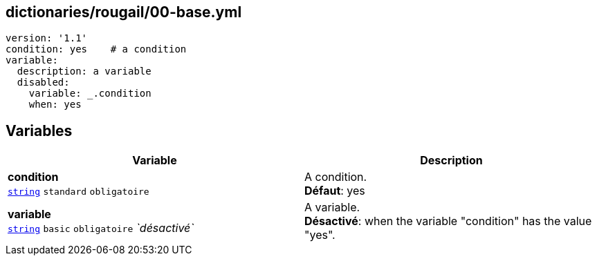 == dictionaries/rougail/00-base.yml

[,yaml]
----
version: '1.1'
condition: yes    # a condition
variable:
  description: a variable
  disabled:
    variable: _.condition
    when: yes
----
== Variables

[cols="121a,121a",options="header"]
|====
| Variable                                                                                                                | Description                                                                                                             
| 
**condition** +
`https://rougail.readthedocs.io/en/latest/variable.html#variables-types[string]` `standard` `obligatoire`                                                                                                                         | 
A condition. +
**Défaut**: yes                                                                                                                         
| 
**variable** +
`https://rougail.readthedocs.io/en/latest/variable.html#variables-types[string]` `basic` `obligatoire` _`désactivé`_                                                                                                                         | 
A variable. +
**Désactivé**: when the variable "condition" has the value "yes".                                                                                                                         
|====


